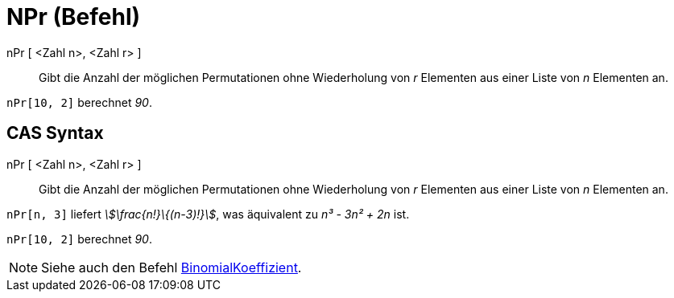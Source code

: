 = NPr (Befehl)
:page-en: commands/NPr
ifdef::env-github[:imagesdir: /de/modules/ROOT/assets/images]

nPr [ <Zahl n>, <Zahl r> ]::
  Gibt die Anzahl der möglichen Permutationen ohne Wiederholung von _r_ Elementen aus einer Liste von _n_ Elementen an.

[EXAMPLE]
====

`++nPr[10, 2]++` berechnet _90_.

====

== CAS Syntax

nPr [ <Zahl n>, <Zahl r> ]::
  Gibt die Anzahl der möglichen Permutationen ohne Wiederholung von _r_ Elementen aus einer Liste von _n_ Elementen an.

[EXAMPLE]
====

`++nPr[n, 3]++` liefert _stem:[\frac{n!}\{(n-3)!}]_, was äquivalent zu _n³ - 3n² + 2n_ ist.

====

[EXAMPLE]
====

`++nPr[10, 2]++` berechnet _90_.

====

[NOTE]
====

Siehe auch den Befehl xref:/commands/BinomialKoeffizient.adoc[BinomialKoeffizient].

====
